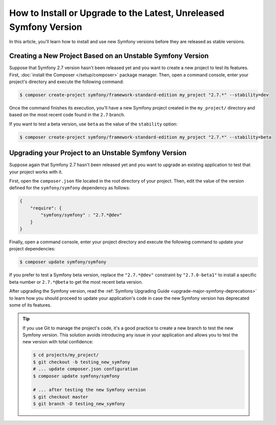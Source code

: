How to Install or Upgrade to the Latest, Unreleased Symfony Version
===================================================================

In this article, you'll learn how to install and use new Symfony versions before
they are released as stable versions.

Creating a New Project Based on an Unstable Symfony Version
-----------------------------------------------------------

Suppose that Symfony 2.7 version hasn't been released yet and you want to create
a new project to test its features. First, :doc:`install the Composer </setup/composer>`
package manager. Then, open a command console, enter your project's directory and
execute the following command:

.. code-block:: terminal

    $ composer create-project symfony/framework-standard-edition my_project "2.7.*" --stability=dev

Once the command finishes its execution, you'll have a new Symfony project created
in the ``my_project/`` directory and based on the most recent code found in the
``2.7`` branch.

If you want to test a beta version, use ``beta`` as the value of the ``stability``
option:

.. code-block:: terminal

    $ composer create-project symfony/framework-standard-edition my_project "2.7.*" --stability=beta

Upgrading your Project to an Unstable Symfony Version
-----------------------------------------------------

Suppose again that Symfony 2.7 hasn't been released yet and you want to upgrade
an existing application to test that your project works with it.

First, open the ``composer.json`` file located in the root directory of your
project. Then, edit the value of the version defined for the ``symfony/symfony``
dependency as follows:

.. code-block:: json

    {
        "require": {
            "symfony/symfony" : "2.7.*@dev"
        }
    }

Finally, open a command console, enter your project directory and execute the
following command to update your project dependencies:

.. code-block:: terminal

    $ composer update symfony/symfony

If you prefer to test a Symfony beta version, replace the ``"2.7.*@dev"`` constraint
by ``"2.7.0-beta1"`` to install a specific beta number or ``2.7.*@beta`` to get
the most recent beta version.

After upgrading the Symfony version, read the :ref:`Symfony Upgrading Guide <upgrade-major-symfony-deprecations>`
to learn how you should proceed to update your application's code in case the new
Symfony version has deprecated some of its features.

.. tip::

    If you use Git to manage the project's code, it's a good practice to create
    a new branch to test the new Symfony version. This solution avoids introducing
    any issue in your application and allows you to test the new version with
    total confidence:

    .. code-block:: terminal

        $ cd projects/my_project/
        $ git checkout -b testing_new_symfony
        # ... update composer.json configuration
        $ composer update symfony/symfony

        # ... after testing the new Symfony version
        $ git checkout master
        $ git branch -D testing_new_symfony
